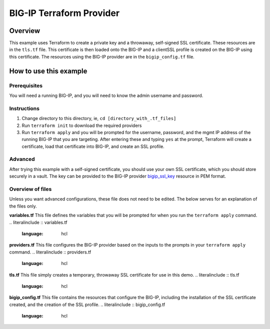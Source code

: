 BIG-IP Terraform Provider
=========================

Overview
----------------------------------
This example uses Terraform to create a private key and a throwaway, self-signed SSL certificate. These resources are in the ``tls.tf`` file. This certificate is then loaded onto the BIG-IP and a clientSSL profile is created on the BIG-IP using this certificate. The resources using the BIG-IP provider are in the ``bigip_config.tf`` file.

How to use this example
----------------------------------

Prerequisites
^^^^^^^^^^^^^^
You will need a running BIG-IP, and you will need to know the admin username and password. 

Instructions
^^^^^^^^^^^^^^
1. Change directory to this directory, ie, ``cd [directory_with_.tf_files]``
2. Run ``terraform init`` to download the required providers
3. Run ``terraform apply`` and you will be prompted for the username, password, and the mgmt IP address of the running BIG-IP that you are targeting. After entering these and typing ``yes`` at the prompt, Terraform will create a certificate, load that certificate into BIG-IP, and create an SSL profile.

Advanced
^^^^^^^^^^^^^^
After trying this example with a self-signed certificate, you should use your own SSL certificate, which you should store securely in a vault. The key can be provided to the BIG-IP provider `bigip_ssl_key <https://registry.terraform.io/providers/F5Networks/bigip/latest/docs/resources/bigip_ssl_key>`_ resource in PEM format.

Overview of files
^^^^^^^^^^^^^^^^^
Unless you want advanced configurations, these file does not need to be edited. The below serves for an explanation of the files only.

**variables.tf**
This file defines the variables that you will be prompted for when you run the ``terraform apply`` command. 
.. literalinclude :: variables.tf
   :language: hcl

**providers.tf**
This file configures the BIG-IP provider based on the inputs to the prompts in your ``terraform apply`` command. 
.. literalinclude :: providers.tf
   :language: hcl

**tls.tf**
This file simply creates a temporary, throwaway SSL certificate for use in this demo. 
.. literalinclude :: tls.tf
   :language: hcl

**bigip_config.tf**
This file contains the resources that configure the BIG-IP, including the installation of the SSL certificate created, and the creation of the SSL profile. 
.. literalinclude :: bigip_config.tf
   :language: hcl



